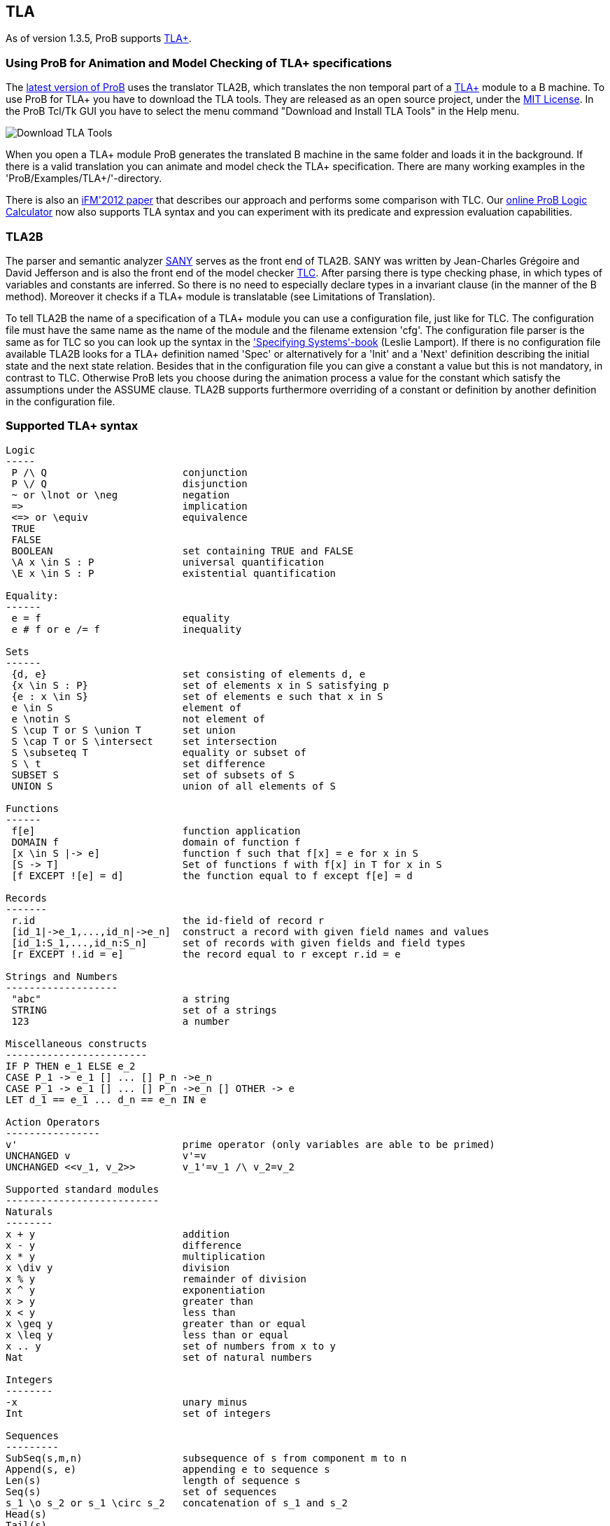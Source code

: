[[tla]]
== TLA

As of version 1.3.5, ProB supports
http://research.microsoft.com/en-us/um/people/lamport/tla/tla.html[TLA+].

[[using-prob-for-animation-and-model-checking-of-tla-specifications]]
=== Using ProB for Animation and Model Checking of TLA+ specifications

The http://nightly.cobra.cs.uni-duesseldorf.de/tcl/[latest version of
ProB] uses the translator TLA2B, which translates the non temporal part
of a
http://research.microsoft.com/en-us/um/people/lamport/tla/tla.html[TLA+]
module to a B machine. To use ProB for TLA+ you have to download the TLA
tools. They are released as an open source project, under the
http://research.microsoft.com/en-us/um/people/lamport/tla/license.html[MIT
License]. In the ProB Tcl/Tk GUI you have to select the menu command
"Download and Install TLA Tools" in the Help menu.

image::Download_TLA_Tools.png[]

When you open a TLA+ module ProB generates the translated B machine in
the same folder and loads it in the background. If there is a valid
translation you can animate and model check the TLA+ specification.
There are many working examples in the 'ProB/Examples/TLA+/'-directory.

There is also an
http://www.stups.uni-duesseldorf.de/w/Special:Publication/HansenLeuschelTLA2012[iFM'2012
paper] that describes our approach and performs some comparison with
TLC. Our <<prob-logic-calculator,online ProB Logic Calculator>> now
also supports TLA syntax and you can experiment with its predicate and
expression evaluation capabilities.

[[tla2b]]
=== TLA2B

The parser and semantic analyzer
http://research.microsoft.com/en-us/um/people/lamport/tla/sany.html[SANY]
serves as the front end of TLA2B. SANY was written by Jean-Charles
Grégoire and David Jefferson and is also the front end of the model
checker
http://research.microsoft.com/en-us/um/people/lamport/tla/tlc.html[TLC].
After parsing there is type checking phase, in which types of variables
and constants are inferred. So there is no need to especially declare
types in a invariant clause (in the manner of the B method). Moreover it
checks if a TLA+ module is translatable (see Limitations of
Translation).

To tell TLA2B the name of a specification of a TLA+ module you can use a
configuration file, just like for TLC. The configuration file must have
the same name as the name of the module and the filename extension
'cfg'. The configuration file parser is the same as for TLC so you can
look up the syntax in the
http://research.microsoft.com/en-us/um/people/lamport/tla/book.html['Specifying
Systems'-book] (Leslie Lamport). If there is no configuration file
available TLA2B looks for a TLA+ definition named 'Spec' or
alternatively for a 'Init' and a 'Next' definition describing the
initial state and the next state relation. Besides that in the
configuration file you can give a constant a value but this is not
mandatory, in contrast to TLC. Otherwise ProB lets you choose during the
animation process a value for the constant which satisfy the assumptions
under the ASSUME clause. TLA2B supports furthermore overriding of a
constant or definition by another definition in the configuration file.

[[supported-tla-syntax]]
=== Supported TLA+ syntax

....
Logic
-----
 P /\ Q                       conjunction
 P \/ Q                       disjunction
 ~ or \lnot or \neg           negation
 =>                           implication
 <=> or \equiv                equivalence
 TRUE
 FALSE
 BOOLEAN                      set containing TRUE and FALSE
 \A x \in S : P               universal quantification
 \E x \in S : P               existential quantification

Equality:
------
 e = f                        equality
 e # f or e /= f              inequality

Sets
------
 {d, e}                       set consisting of elements d, e
 {x \in S : P}                set of elements x in S satisfying p
 {e : x \in S}                set of elements e such that x in S
 e \in S                      element of
 e \notin S                   not element of
 S \cup T or S \union T       set union
 S \cap T or S \intersect     set intersection
 S \subseteq T                equality or subset of
 S \ t                        set difference
 SUBSET S                     set of subsets of S
 UNION S                      union of all elements of S

Functions
------
 f[e]                         function application
 DOMAIN f                     domain of function f
 [x \in S |-> e]              function f such that f[x] = e for x in S
 [S -> T]                     Set of functions f with f[x] in T for x in S
 [f EXCEPT ![e] = d]          the function equal to f except f[e] = d

Records
-------
 r.id                         the id-field of record r
 [id_1|->e_1,...,id_n|->e_n]  construct a record with given field names and values
 [id_1:S_1,...,id_n:S_n]      set of records with given fields and field types
 [r EXCEPT !.id = e]          the record equal to r except r.id = e

Strings and Numbers
-------------------
 "abc"                        a string
 STRING                       set of a strings
 123                          a number

Miscellaneous constructs
------------------------
IF P THEN e_1 ELSE e_2
CASE P_1 -> e_1 [] ... [] P_n ->e_n
CASE P_1 -> e_1 [] ... [] P_n ->e_n [] OTHER -> e
LET d_1 == e_1 ... d_n == e_n IN e

Action Operators
----------------
v'                            prime operator (only variables are able to be primed)
UNCHANGED v                   v'=v
UNCHANGED <<v_1, v_2>>        v_1'=v_1 /\ v_2=v_2

Supported standard modules
--------------------------
Naturals
--------
x + y                         addition
x - y                         difference
x * y                         multiplication
x \div y                      division
x % y                         remainder of division
x ^ y                         exponentiation
x > y                         greater than
x < y                         less than
x \geq y                      greater than or equal
x \leq y                      less than or equal
x .. y                        set of numbers from x to y
Nat                           set of natural numbers

Integers
--------
-x                            unary minus
Int                           set of integers

Sequences
---------
SubSeq(s,m,n)                 subsequence of s from component m to n
Append(s, e)                  appending e to sequence s
Len(s)                        length of sequence s
Seq(s)                        set of sequences
s_1 \o s_2 or s_1 \circ s_2   concatenation of s_1 and s_2
Head(s)
Tail(s)

FiniteSets
----------
Cardinality(S)
IsFiniteSet(S)                (ProB can only handle certain infinite sets as argument)



typical structure of a TLA+ module
--------------------------

---- MODULE m ----
EXTENDS m_1, m_2
CONSTANTS c_1, c_2
ASSUME c_1 = ...
VARIABLES v_1, v_2
foo == ...
Init == ...
Next == ...
Spec == ...
=====================
....

Temporal formulas and unused definitions are ignored by TLA2B (they are
also ignored by the type inference algorithm).

[[limitations-of-the-translation]]
=== Limitations of the translation

* due to the strict type system of the B method there are several
restrictions to TLA+ modules.
** the elements of a set must have the same type (domain and range of a
function are sets)
** TLA+ tuples are translated as sequences in B, hence all components of
the tuple must have the same type
* TLA2B do not support 2nd-order operators, i.e. operators that take a
operator with arguments as argument (e.g.: `foo(bar(_),p)`)

[[tla-actions]]
=== TLA+ Actions

'''''

TLA2B divides the next state relation into different actions if a
disjunction occurs. IF a existential quantification occurs TLA2B
searches for further actions in the predicate of the quantification and
adds the bounded variables as arguments to these actions. IF a
definition call occurs and the definition has no arguments TLA2B goes
into the definition searching for further actions. The displayed actions
by ProB are not necessarily identical with the actions determined by
TLC.

[[understanding-the-type-checker]]
=== Understanding the type checker

Corresponding B types to TLA+ data values (let type(e) be the type of
the expression e):

....
TLA+ data                               B Type
--------------------------------------------------
number e.g. 123                         INTEGER
string e.g. "abc"                       STRING
bool value e.g. TRUE                    BOOL
set e.g. {e,f}                          POW(type(e)), type(e) = type(f)
function e.g. [x \in S |-> e]           POW(type(x)*type(e)), type(S) = POW(type(x))
sequence e.g. <<a,b>>                   POW(INTEGER*type(a)), type(a) = type(b)
record e.g. [id_1|->e_1,...,id_n|->e_n] struct(id_1:type(e_1),...,id_n:type(e_n))
model value                             ENUM
 (only definable in config file)

Nat                                     POW(INTEGER)
Int                                     POW(INTEGER)
STRING                                  POW(STRING)
BOOLEAN                                 POW(BOOL)
SUBSET S                                POW(type(S))
....

You can only compare data values with the same type.
